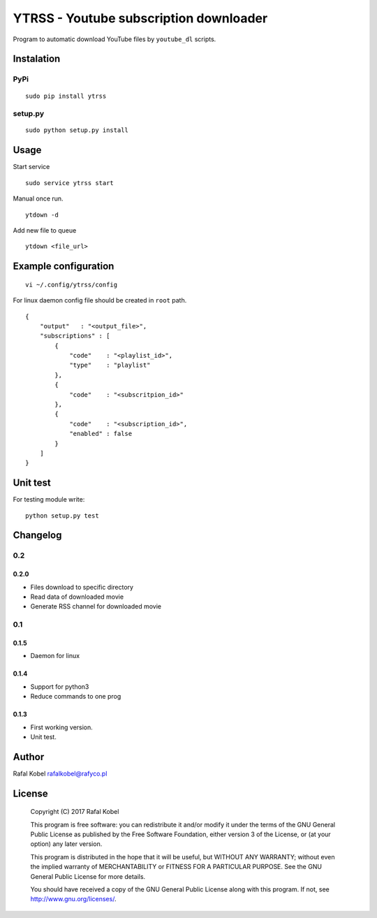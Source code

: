 =======================================
YTRSS - Youtube subscription downloader
=======================================

Program to automatic download YouTube files by ``youtube_dl`` scripts.

.. image:: https://img.shields.io/badge/author-Rafa%C5%82%20Kobel-blue.svg
    :target: https://rafyco.pl

.. image:: https://img.shields.io/travis/rafyco/ytrss.svg
   :target: https://travis-ci.org/rafyco/ytrss

.. image:: https://img.shields.io/github/last-commit/rafyco/ytrss.svg
   :target: https://github.com/rafyco/ytrss

.. image:: https://img.shields.io/github/issues/rafyco/ytrss.svg
   :target: https://github.com/rafyco/ytrss/issues

.. image:: https://img.shields.io/pypi/v/ytrss.svg
   :target: https://pypi.python.org/pypi/ytrss/

.. image:: https://img.shields.io/github/license/rafyco/ytrss.svg
   :target: https://www.gnu.org/licenses/gpl.html


Instalation
-----------

PyPi
~~~~

::

    sudo pip install ytrss

setup.py
~~~~~~~~

::

    sudo python setup.py install

Usage
-----

Start service

::

    sudo service ytrss start

Manual once run.

::

    ytdown -d

Add new file to queue

::

    ytdown <file_url>

Example configuration
---------------------

::

    vi ~/.config/ytrss/config

For linux daemon config file should be created in ``root`` path.

::

    {
        "output"   : "<output_file>",
        "subscriptions" : [
            {
                "code"    : "<playlist_id>",
                "type"    : "playlist"
            },
            {
                "code"    : "<subscritpion_id>"
            },
            {
                "code"    : "<subscription_id>", 
                "enabled" : false
            }
        ]
    }

Unit test
---------

For testing module write:

::

    python setup.py test

Changelog
---------

0.2
~~~

0.2.0
^^^^^

-  Files download to specific directory
-  Read data of downloaded movie
-  Generate RSS channel for downloaded movie

0.1
~~~

0.1.5
^^^^^

-  Daemon for linux

0.1.4
^^^^^

-  Support for python3
-  Reduce commands to one prog

0.1.3 
^^^^^

-  First working version.
-  Unit test.

Author
------

Rafal Kobel rafalkobel@rafyco.pl

License
-------

    Copyright (C) 2017 Rafal Kobel

    This program is free software: you can redistribute it and/or modify
    it under the terms of the GNU General Public License as published by
    the Free Software Foundation, either version 3 of the License, or
    (at your option) any later version.

    This program is distributed in the hope that it will be useful, but
    WITHOUT ANY WARRANTY; without even the implied warranty of
    MERCHANTABILITY or FITNESS FOR A PARTICULAR PURPOSE. See the GNU
    General Public License for more details.

    You should have received a copy of the GNU General Public License
    along with this program. If not, see http://www.gnu.org/licenses/.
